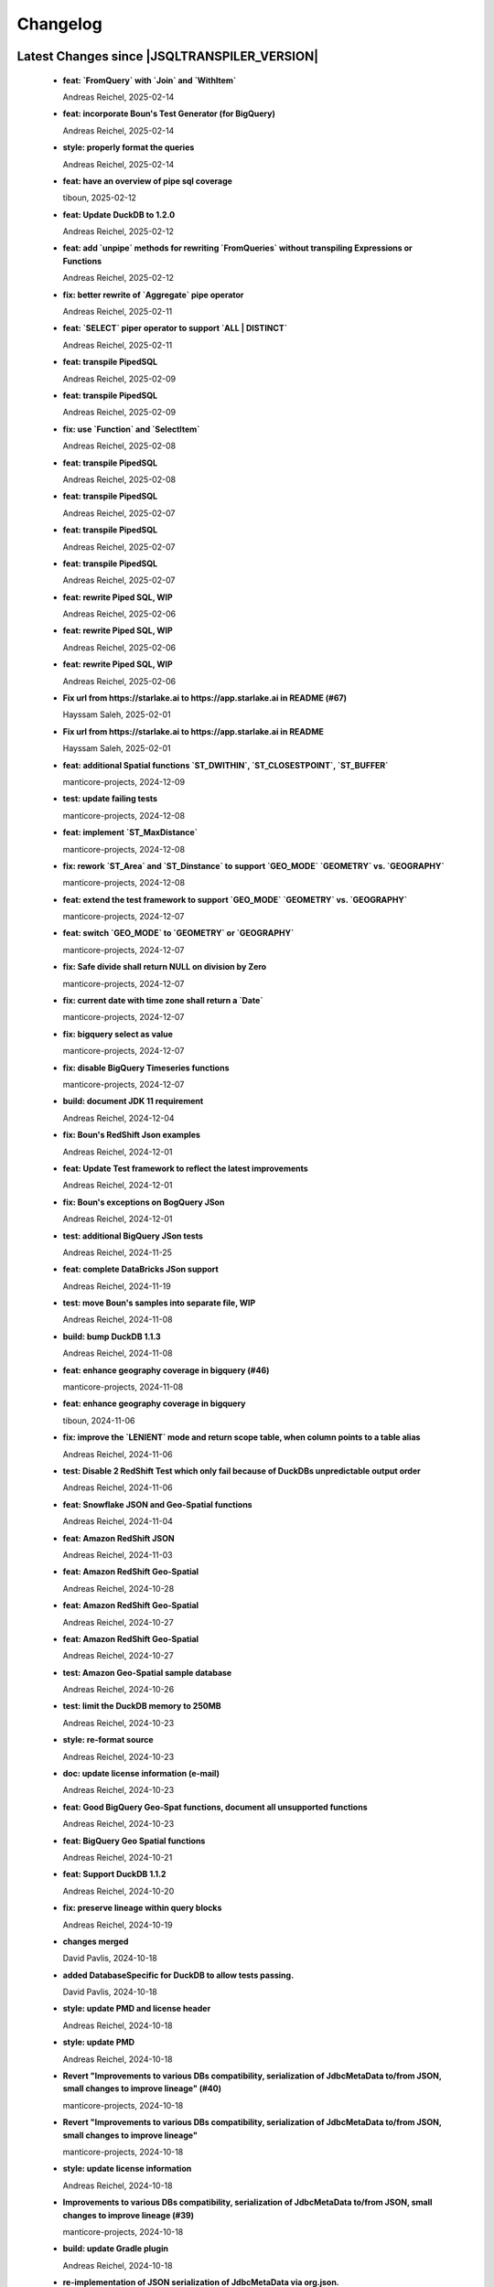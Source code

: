
************************
Changelog
************************


Latest Changes since |JSQLTRANSPILER_VERSION|
=============================================================


  * **feat: `FromQuery` with `Join` and `WithItem`**
    
    Andreas Reichel, 2025-02-14
  * **feat: incorporate Boun's Test Generator (for BigQuery)**
    
    Andreas Reichel, 2025-02-14
  * **style: properly format the queries**
    
    Andreas Reichel, 2025-02-14
  * **feat: have an overview of pipe sql coverage**
    
    tiboun, 2025-02-12
  * **feat: Update DuckDB to 1.2.0**
    
    Andreas Reichel, 2025-02-12
  * **feat: add `unpipe` methods for rewriting `FromQueries` without transpiling Expressions or Functions**
    
    Andreas Reichel, 2025-02-12
  * **fix: better rewrite of `Aggregate` pipe operator**
    
    Andreas Reichel, 2025-02-11
  * **feat: `SELECT` piper operator to support `ALL | DISTINCT`**
    
    Andreas Reichel, 2025-02-11
  * **feat: transpile PipedSQL**
    
    Andreas Reichel, 2025-02-09
  * **feat: transpile PipedSQL**
    
    Andreas Reichel, 2025-02-09
  * **fix: use `Function` and `SelectItem`**
    
    Andreas Reichel, 2025-02-08
  * **feat: transpile PipedSQL**
    
    Andreas Reichel, 2025-02-08
  * **feat: transpile PipedSQL**
    
    Andreas Reichel, 2025-02-07
  * **feat: transpile PipedSQL**
    
    Andreas Reichel, 2025-02-07
  * **feat: transpile PipedSQL**
    
    Andreas Reichel, 2025-02-07
  * **feat: rewrite Piped SQL, WIP**
    
    Andreas Reichel, 2025-02-06
  * **feat: rewrite Piped SQL, WIP**
    
    Andreas Reichel, 2025-02-06
  * **feat: rewrite Piped SQL, WIP**
    
    Andreas Reichel, 2025-02-06
  * **Fix url  from https://starlake.ai to https://app.starlake.ai in README (#67)**
    
    Hayssam Saleh, 2025-02-01
  * **Fix url  from https://starlake.ai to https://app.starlake.ai in README**
    
    Hayssam Saleh, 2025-02-01
  * **feat: additional Spatial functions `ST_DWITHIN`, `ST_CLOSESTPOINT`, `ST_BUFFER`**
    
    manticore-projects, 2024-12-09
  * **test: update failing tests**
    
    manticore-projects, 2024-12-08
  * **feat: implement `ST_MaxDistance`**
    
    manticore-projects, 2024-12-08
  * **fix: rework `ST_Area` and `ST_Dinstance` to support `GEO_MODE` `GEOMETRY` vs. `GEOGRAPHY`**
    
    manticore-projects, 2024-12-08
  * **feat: extend the test framework to support `GEO_MODE` `GEOMETRY` vs. `GEOGRAPHY`**
    
    manticore-projects, 2024-12-07
  * **feat: switch `GEO_MODE` to `GEOMETRY` or `GEOGRAPHY`**
    
    manticore-projects, 2024-12-07
  * **fix: Safe divide shall return NULL on division by Zero**
    
    manticore-projects, 2024-12-07
  * **fix: current date with time zone shall return a `Date`**
    
    manticore-projects, 2024-12-07
  * **fix: bigquery select as value**
    
    manticore-projects, 2024-12-07
  * **fix: disable BigQuery Timeseries functions**
    
    manticore-projects, 2024-12-07
  * **build: document JDK 11 requirement**
    
    Andreas Reichel, 2024-12-04
  * **fix: Boun's RedShift Json examples**
    
    Andreas Reichel, 2024-12-01
  * **feat: Update Test framework to reflect the latest improvements**
    
    Andreas Reichel, 2024-12-01
  * **fix: Boun's exceptions on BogQuery JSon**
    
    Andreas Reichel, 2024-12-01
  * **test: additional BigQuery JSon tests**
    
    Andreas Reichel, 2024-11-25
  * **feat: complete DataBricks JSon support**
    
    Andreas Reichel, 2024-11-19
  * **test: move Boun's samples into separate file, WIP**
    
    Andreas Reichel, 2024-11-08
  * **build: bump DuckDB 1.1.3**
    
    Andreas Reichel, 2024-11-08
  * **feat: enhance geography coverage in bigquery (#46)**
    
    manticore-projects, 2024-11-08
  * **feat: enhance geography coverage in bigquery**
    
    tiboun, 2024-11-06
  * **fix: improve the `LENIENT` mode and return scope table, when column points to a table alias**
    
    Andreas Reichel, 2024-11-06
  * **test: Disable 2 RedShift Test which only fail because of DuckDBs unpredictable output order**
    
    Andreas Reichel, 2024-11-06
  * **feat: Snowflake JSON and Geo-Spatial functions**
    
    Andreas Reichel, 2024-11-04
  * **feat: Amazon RedShift JSON**
    
    Andreas Reichel, 2024-11-03
  * **feat: Amazon RedShift Geo-Spatial**
    
    Andreas Reichel, 2024-10-28
  * **feat: Amazon RedShift Geo-Spatial**
    
    Andreas Reichel, 2024-10-27
  * **feat: Amazon RedShift Geo-Spatial**
    
    Andreas Reichel, 2024-10-27
  * **test: Amazon Geo-Spatial sample database**
    
    Andreas Reichel, 2024-10-26
  * **test: limit the DuckDB memory to 250MB**
    
    Andreas Reichel, 2024-10-23
  * **style: re-format source**
    
    Andreas Reichel, 2024-10-23
  * **doc: update license information (e-mail)**
    
    Andreas Reichel, 2024-10-23
  * **feat: Good BigQuery Geo-Spat functions, document all unsupported functions**
    
    Andreas Reichel, 2024-10-23
  * **feat: BigQuery Geo Spatial functions**
    
    Andreas Reichel, 2024-10-21
  * **feat: Support DuckDB 1.1.2**
    
    Andreas Reichel, 2024-10-20
  * **fix: preserve lineage within query blocks**
    
    Andreas Reichel, 2024-10-19
  * **changes merged**
    
    David Pavlis, 2024-10-18
  * **added DatabaseSpecific for DuckDB to allow tests passing.**
    
    David Pavlis, 2024-10-18
  * **style: update PMD and license header**
    
    Andreas Reichel, 2024-10-18
  * **style: update PMD**
    
    Andreas Reichel, 2024-10-18
  * **Revert "Improvements to various DBs compatibility, serialization of JdbcMetaData to/from JSON, small changes to improve lineage" (#40)**
    
    manticore-projects, 2024-10-18
  * **Revert "Improvements to various DBs compatibility, serialization of JdbcMetaData to/from JSON, small changes to improve lineage"**
    
    manticore-projects, 2024-10-18
  * **style: update license information**
    
    Andreas Reichel, 2024-10-18
  * **Improvements to various DBs compatibility, serialization of JdbcMetaData to/from JSON, small changes to improve lineage (#39)**
    
    manticore-projects, 2024-10-18
  * **build: update Gradle plugin**
    
    Andreas Reichel, 2024-10-18
  * **re-implementation of JSON serialization of JdbcMetaData via org.json.**
    
    David Pavlis, 2024-10-17
  * **polished comments**
    
    David Pavlis, 2024-10-14
  * **added scopeColumn attribute to JdbcColumn to track "scope" of column -**
    
    David Pavlis, 2024-10-14
  * **added Snowflake DB specific support. Renamed JsonTreeBuilderConcise to**
    
    David Pavlis, 2024-10-14
  * **code polished - added comments, removed unused code**
    
    David Pavlis, 2024-10-09
  * **initial batch of changes to support various DBs and (de)serialization**
    
    David Pavlis, 2024-10-09
  * **Update README.md**
    
    dpavlis, 2024-10-09
  * **fix: translate `SAFE_CAST` into `TRY_CAST`**
    
    Andreas Reichel, 2024-10-03
  * **chore: Git Changelog dependency Java 11 Version**
    
    Andreas Reichel, 2024-10-03
  * **feat: adopt latest JSQLParser Snapshot**
    
    manticore-projects, 2024-09-10
  * **feat: BigQuery Json support, complete**
    
    manticore-projects, 2024-09-10
  * **feat: BigQuery Json support (WIP)**
    
    manticore-projects, 2024-09-10
  * **feat: BigQuery Json support (WIP)**
    
    manticore-projects, 2024-09-10
  * **test: enforce array sorting**
    
    manticore-projects, 2024-09-04
  * **test: enforce array sorting**
    
    manticore-projects, 2024-09-04
  * **test: enforce array sorting**
    
    manticore-projects, 2024-09-04
  * **feat: finalise the Error Mode**
    
    manticore-projects, 2024-09-03
  * **feat: don't fail on unresolvable columns or tables [WIP]**
    
    manticore-projects, 2024-09-02
  * **feat: don't fail on unresolvable columns or tables [WIP]**
    
    manticore-projects, 2024-09-02
  * **Update verify.yml**
    
    manticore-projects, 2024-09-02
  * **Update verify.yml**
    
    manticore-projects, 2024-09-02
  * **style: fix the 4 failing tests**
    
    manticore-projects, 2024-09-02
  * **style: fix Q/A exceptions**
    
    manticore-projects, 2024-09-02
  * **test: remove dependency on SED command**
    
    manticore-projects, 2024-09-02
  * **build: back to JSQLParser Snapshot artifacts**
    
    manticore-projects, 2024-08-24
  * **fix: support CTE referencing to previously defined CTEs**
    
    manticore-projects, 2024-08-20
  * **feat: allow parsing BigQuery single pair quotes, e. g. "catalog.schema.tablename"**
    
    manticore-projects, 2024-08-20
  * **build: add `workflow_dispatch` trigger**
    
    manticore-projects, 2024-08-20
  * **build: add `workflow_dispatch` trigger**
    
    manticore-projects, 2024-08-20
  * **build: add `workflow_dispatch` trigger**
    
    manticore-projects, 2024-08-20
  * **test: fix the precision of BigDecimals in the CSV test output**
    
    manticore-projects, 2024-08-20
  * **build: use pre-compiled JSQLParser (temporarily)**
    
    manticore-projects, 2024-08-19
  * **doc: update change log**
    
    manticore-projects, 2024-08-19
  * **doc: update change log**
    
    manticore-projects, 2024-08-19
  * **fix: better handling of quoted identifiers**
    
    manticore-projects, 2024-08-19
  * **chore: add Q/A tasks for verifying PRs**
    
    manticore-projects, 2024-08-19
  * **add missing license header (#27)**
    
    manticore-projects, 2024-08-16
  * **add missing license header**
    
    Stefan Bischof, 2024-08-16
  * **add OSGi Manifest using bnd (#24)**
    
    manticore-projects, 2024-08-16
  * **add OSGi Manifest using bnd**
    
    Stefan Bischof, 2024-08-16
  * **remove javax.swing.Treenode (#22)**
    
    manticore-projects, 2024-08-16
  * **remove javax.swing.Treenode**
    
    Stefan Bischof, 2024-08-16
  * **fix: syntax errors**
    
    manticore-projects, 2024-08-16
  * **fix: Maven coordinates**
    
    manticore-projects, 2024-08-16
  * **fix maven coordinates (#21)**
    
    Hayssam Saleh, 2024-08-15
  * **fix maven coordinates**
    
    Stefan Bischof, 2024-08-15
  * **feat: JSQLColumnResolver supports quoted identifiers**
    
    manticore-projects, 2024-07-26
  * **fix: aliased expressions in sub-query**
    
    Andreas Reichel, 2024-07-23
  * **doc: Sphinx website**
    
    Andreas Reichel, 2024-07-15
  * **doc: fine tuning**
    
    Andreas Reichel, 2024-07-15
  * **Create dependabot.yml**
    
    manticore-projects, 2024-07-15
  * **test: temporally disable 4 tests failing on GitHub (only)**
    
    Andreas Reichel, 2024-07-15
  * **build: update gradle wrapper**
    
    Andreas Reichel, 2024-07-15
  * **doc: README badges incl. coverage**
    
    Andreas Reichel, 2024-07-15
  * **feat: support NATURAL Joins**
    
    Andreas Reichel, 2024-07-14
  * **feat: support USING Joins**
    
    Andreas Reichel, 2024-07-14
  * **fix: remove local libs and improve tests**
    
    Andreas Reichel, 2024-07-08
  * **feat: improve JSon and XML lineage**
    
    Andreas Reichel, 2024-07-08
  * **feat: Columns defined as `SELECT` Expression**
    
    Andreas Reichel, 2024-07-07
  * **feat: access the Lineage via TreeBuilder interface**
    
    Andreas Reichel, 2024-07-07
  * **doc: documentation of the Column Lineage resolver for expressions**
    
    Andreas Reichel, 2024-07-06
  * **feat: Column Lineage resolver for expressions**
    
    Andreas Reichel, 2024-07-06
  * **doc: fix typo**
    
    Andreas Reichel, 2024-06-27
  * **feat: provide TimeKeyParameters as parameters for each call**
    
    Andreas Reichel, 2024-06-27
  * **build: reduce coverage temporarily**
    
    Andreas Reichel, 2024-06-25
  * **build: reduce coverage temporarily**
    
    Andreas Reichel, 2024-06-25

Version 0.6
=============================================================


  * **feat: JSQLColumnResolver with deeply nested `SelectVisitor` and `FromItemVisitor`**
    
    Andreas Reichel, 2024-06-25
  * **feat: Resolve columns for `WITH ... ` clauses**
    
    Andreas Reichel, 2024-06-19
  * **fix: BigQuery default sort order**
    
    Andreas Reichel, 2024-06-13
  * **style: fix Q/A exceptions**
    
    Andreas Reichel, 2024-06-13
  * **fix: BigQuery `SELECT AS STRUCT ...` and `SELECT AS VALUE ...`**
    
    Andreas Reichel, 2024-06-13
  * **API URL update**
    
    Hayssam Saleh, 2024-06-12
  * **Update readme & licence**
    
    Hayssam Saleh, 2024-06-11
  * **docs: Move feature matrix to Google Sheets**
    
    Andreas Reichel, 2024-06-10
  * **fix: BigQuery `GENERATE_DATE_ARRAY` with only 2 parameters**
    
    Andreas Reichel, 2024-06-10
  * **feat: support `EXCEPT` and `REPLACE` clauses**
    
    Andreas Reichel, 2024-06-10
  * **feat: add syntax sugar**
    
    Andreas Reichel, 2024-06-10
  * **feat: further Schema Provider and Test simplifications**
    
    Andreas Reichel, 2024-06-10
  * **feat: STAR column resolver, wip**
    
    Andreas Reichel, 2024-06-09
  * **feat: STAR column resolver, wip**
    
    Andreas Reichel, 2024-06-08
  * **feat: STAR column resolver, wip**
    
    Andreas Reichel, 2024-06-08
  * **feat: STAR column resolver, wip**
    
    Andreas Reichel, 2024-06-07

Version 0.5
=============================================================


  * **Update README.md**
    
    manticore-projects, 2024-06-10
  * **feat: Transpile `EXCEPT` and `REPLACE` clauses**
    
    Andreas Reichel, 2024-06-10
  * **feat: Time Key substitutions**
    
    Andreas Reichel, 2024-06-09
  * **feat: Time Key substitutions**
    
    Andreas Reichel, 2024-06-09
  * **style: apply license headers**
    
    Andreas Reichel, 2024-06-07
  * **build: small gradle fixes**
    
    Andreas Reichel, 2024-06-06
  * **Update project root name**
    
    Hayssam Saleh, 2024-06-04
  * **test publication by updating secrets**
    
    Hayssam Saleh, 2024-06-04
  * **Sonatype credentials passed through gradle.properties**
    
    Hayssam Saleh, 2024-06-04
  * **Do not sign snapshots**
    
    Hayssam Saleh, 2024-06-04
  * **build: fix gradle upload task**
    
    Andreas Reichel, 2024-06-04

Version 0.4
=============================================================


  * **feat: support Insert, Update, Delete and Merge statements**
    
    Andreas Reichel, 2024-06-04
  * **feat: support Insert, Update, Delete and Merge statements**
    
    Andreas Reichel, 2024-06-04
  * **feat: INSERT, UPDATE, DELETE, MERGE transpilers**
    
    Andreas Reichel, 2024-06-03
  * **build: update Gradle**
    
    Andreas Reichel, 2024-06-03
  * **feat: Databricks Aggregate functions**
    
    Andreas Reichel, 2024-05-30
  * **improve mock**
    
    Hayssam Saleh, 2024-05-29
  * **Proposed interface & mock implementation for tests case**
    
    Hayssam Saleh, 2024-05-29
  * **feat: Databricks Aggregate functions**
    
    Andreas Reichel, 2024-05-29
  * **feat: Databricks Aggregate functions**
    
    Andreas Reichel, 2024-05-29
  * **feat: Databricks Aggregate functions**
    
    Andreas Reichel, 2024-05-27
  * **chore: update the GitHub Actions**
    
    Andreas Reichel, 2024-05-27
  * **chore: update the GitHub Actions**
    
    Andreas Reichel, 2024-05-27

Version 0.2
=============================================================


  * **chore: update the GitHub Actions**
    
    Andreas Reichel, 2024-05-27
  * **test: enforce time zone `Asia/Bangkok` for CI**
    
    Andreas Reichel, 2024-05-27
  * **style: house-keeping and tidying**
    
    Andreas Reichel, 2024-05-27
  * **feat: Quote DuckDB keywords in Table, Column and Alias**
    
    Andreas Reichel, 2024-05-25
  * **Add snapshot Github Action**
    
    Hayssam Saleh, 2024-05-20
  * **build: fix dependencies after split-off CLI**
    
    Andreas Reichel, 2024-05-18
  * **feat: provide methods accepting prepared `ExecutorService` and `Consumer`**
    
    Andreas Reichel, 2024-05-17
  * **feat: provide methods accepting prepared `ExecutorService` and `Consumer`**
    
    Andreas Reichel, 2024-05-17
  * **style: check-style exception**
    
    Andreas Reichel, 2024-05-17
  * **feat: Databricks Date functions**
    
    Andreas Reichel, 2024-05-13
  * **build: bring back JaCoCo**
    
    Andreas Reichel, 2024-05-11
  * **feat: get the Macros as text collection or array**
    
    Andreas Reichel, 2024-05-11
  * **chore: split-off the CLI and minimize dependencies to `JSQLParser` only**
    
    Andreas Reichel, 2024-05-06
  * **chore: split-off the CLI and minimize dependencies to `JSQLParser` only**
    
    Andreas Reichel, 2024-05-06
  * **fix: complete DataBricks text functions**
    
    Andreas Reichel, 2024-05-06
  * **fix: DataBricks text functions**
    
    Andreas Reichel, 2024-05-05
  * **fix: DataBricks text functions**
    
    Andreas Reichel, 2024-05-04
  * **feat: Snowflake math functions, complete**
    
    Andreas Reichel, 2024-05-04
  * **feat: Add missing Redshift conversion functions**
    
    Andreas Reichel, 2024-05-04
  * **feat: Snowflake conversion functions**
    
    Andreas Reichel, 2024-05-04
  * **feat: Snowflake array functions**
    
    Andreas Reichel, 2024-05-02
  * **feat: Snowflake aggregate function**
    
    Andreas Reichel, 2024-05-01
  * **feat: Snowflake TEXT functions complete**
    
    Andreas Reichel, 2024-04-26
  * **feature: remove `Parenthesis` in favor of `ParenthesedExpressionList`**
    
    Andreas Reichel, 2024-04-25
  * **feature: Snowflake regular expressions**
    
    Andreas Reichel, 2024-04-25
  * **feature: complete Snowflake Date/Time functions**
    
    Andreas Reichel, 2024-04-24
  * **style: apply license headers**
    
    Andreas Reichel, 2024-04-24
  * **feat: rework UnitTest and support Prologues and Epilogues as per test**
    
    Andreas Reichel, 2024-04-24
  * **feat: Snowflake DateTime function and Structs with virtual columns**
    
    Andreas Reichel, 2024-04-23
  * **feat: Snowflake DateTime functions**
    
    Andreas Reichel, 2024-04-23
  * **feat: fascilitate BigQuery and Snowflake and add SQLGlot Tests for all**
    
    Andreas Reichel, 2024-04-23
  * **feat: RedShift Window Functions complete**
    
    Andreas Reichel, 2024-04-21
  * **feat: RedShift Window functions**
    
    Andreas Reichel, 2024-04-20
  * **feat: RedShift Aggregate functions**
    
    Andreas Reichel, 2024-04-20
  * **feat: Redshift MATH functions**
    
    Andreas Reichel, 2024-04-19
  * **feat: Redshift ARRAY functions**
    
    Andreas Reichel, 2024-04-19
  * **Fix artifact group name**
    
    Hayssam Saleh, 2024-04-16
  * **build: rewrite `CURRENT_TIMESTAMP()` into `CURRENT_TIMESTAMP`**
    
    Andreas Reichel, 2024-04-16
  * **build: remove unneeded plugins and task dependencies**
    
    Andreas Reichel, 2024-04-16
  * **feat: Redshift DateTime functions completed**
    
    Andreas Reichel, 2024-04-15
  * **feat: Redshift DateTime functions**
    
    Andreas Reichel, 2024-04-14
  * **style: Q/A**
    
    Andreas Reichel, 2024-04-14
  * **feat: auto-cast ISO_8601 DateTime Literals**
    
    Andreas Reichel, 2024-04-14
  * **feat: Redshift DateTime functions, wip**
    
    Andreas Reichel, 2024-04-13
  * **feat: complete Redshift TEXT functions**
    
    Andreas Reichel, 2024-04-13
  * **feat: Redshift String functions**
    
    Andreas Reichel, 2024-04-12
  * **style: formatting**
    
    Andreas Reichel, 2024-04-12
  * **fix: ByteString handling**
    
    Andreas Reichel, 2024-04-12
  * **fix: Stack-overflow when RedShift Expression Transpiler calling SUPER**
    
    Andreas Reichel, 2024-04-10
  * **feat: redshift string functions**
    
    Andreas Reichel, 2024-04-09
  * **feat: Adopt Implicit Cast and better Type information**
    
    Andreas Reichel, 2024-04-08
  * **style: Separate the Dialects into distinguished packages**
    
    Andreas Reichel, 2024-04-05
  * **This commit to fix the final package names and keep Andreas Reichel as the only developer of this initial version.**
    
    Hayssam Saleh, 2024-04-04

Version 0.1
=============================================================


  * **feat: Complete the Aggregate functions**
    
    Andreas Reichel, 2024-04-04
  * **feat: Array functions**
    
    Andreas Reichel, 2024-04-03
  * **feat: more Aggregate functions**
    
    Andreas Reichel, 2024-04-02
  * **feat: more Aggregate functions**
    
    Andreas Reichel, 2024-04-02
  * **feat: Aggregate Functions, wip**
    
    Andreas Reichel, 2024-04-02
  * **feat: complete the BigQuery Math functions**
    
    Andreas Reichel, 2024-04-01
  * **feat: add MATH functions**
    
    Andreas Reichel, 2024-03-31
  * **feat: completed the TEXT functions**
    
    Andreas Reichel, 2024-03-31
  * **feat: more String functions incl. Lambda based transpilation**
    
    Andreas Reichel, 2024-03-30
  * **feat: support BigQuery Structs, DuckDB structs and translation**
    
    Andreas Reichel, 2024-03-28
  * **feature: support many more TEXT functions**
    
    Andreas Reichel, 2024-03-25
  * **feat: support more BigQuery Date/Time functions**
    
    Andreas Reichel, 2024-03-21
  * **feat: support more BigQuery Date/Time functions**
    
    Andreas Reichel, 2024-03-21
  * **build: Snapshot dependency**
    
    Andreas Reichel, 2024-03-21
  * **feat: implement a Python SQLGlot based test for comparision**
    
    Andreas Reichel, 2024-03-21
  * **feat: support more BigQuery Date/Time functions**
    
    Andreas Reichel, 2024-03-21
  * **style: fix QA exceptions**
    
    Andreas Reichel, 2024-03-19
  * **doc: fix the link to th Website**
    
    Andreas Reichel, 2024-03-19
  * **feat: many more DateTime functions**
    
    Andreas Reichel, 2024-03-19
  * **doc: update/fix the documentation**
    
    Andreas Reichel, 2024-03-19
  * **style: improve the function rewrite**
    
    Andreas Reichel, 2024-03-19
  * **test: fix the test template**
    
    Andreas Reichel, 2024-03-19
  * **doc: Google BigQuery date parts and date formats**
    
    Andreas Reichel, 2024-03-18
  * **feat: many more Google BigData date functions**
    
    Andreas Reichel, 2024-03-18
  * **feat: date parts**
    
    Andreas Reichel, 2024-03-18
  * **feat: `DATE_DIFF()` function**
    
    Andreas Reichel, 2024-03-17
  * **doc: update feature matrix**
    
    Andreas Reichel, 2024-03-17
  * **test: refactor the test parametrization**
    
    Andreas Reichel, 2024-03-17
  * **build: Ueber JAR and Publish**
    
    Andreas Reichel, 2024-03-17
  * **test: improve the test framework**
    
    Andreas Reichel, 2024-03-17
  * **doc: add basic SPHINX website**
    
    Andreas Reichel, 2024-03-17
  * **doc: add a simple README**
    
    Andreas Reichel, 2024-03-16
  * **feat: CLI**
    
    Andreas Reichel, 2024-03-16
  * **feat: functions**
    
    Andreas Reichel, 2024-03-15
  * **feat: functions**
    
    Andreas Reichel, 2024-03-15
  * **build: fix the GitHub Action**
    
    Andreas Reichel, 2024-03-15
  * **test: Abstract parametrised Unit Tests**
    
    Andreas Reichel, 2024-03-15
  * **feat: `TOP ...` rewrite**
    
    Andreas Reichel, 2024-03-14
  * **build: Gradle plugins for Q/A and publishing**
    
    Andreas Reichel, 2024-03-14
  * **progress the functional mapping**
    
    Andreas Reichel, 2024-03-14
  * **chore: set up the project**
    
    Andreas Reichel, 2024-03-13
  * **Initial commit**
    
    manticore-projects, 2024-03-13

